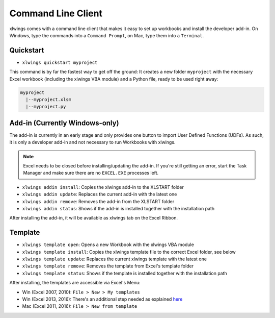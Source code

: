 .. _command_line:

Command Line Client
===================

xlwings comes with a command line client that makes it easy to set up workbooks and install the developer add-in.
On Windows, type the commands into a ``Command Prompt``, on Mac, type them into a ``Terminal``.

Quickstart
----------

* ``xlwings quickstart myproject``

This command is by far the fastest way to get off the ground: It creates a new folder ``myproject`` with the necessary
Excel workbook (including the xlwings VBA module) and a Python file, ready to be used right away:

.. code::

  myproject
    |--myproject.xlsm
    |--myproject.py

.. versionadded:: 0.6.4

Add-in (Currently Windows-only)
-------------------------------

The add-in is currently in an early stage and only provides one button to import User Defined Functions (UDFs). As
such, it is only a developer add-in and not necessary to run Workbooks with xlwings.

.. note:: Excel needs to be closed before installing/updating the add-in. If you're still getting an error,
  start the Task Manager and make sure there are no ``EXCEL.EXE`` processes left.

* ``xlwings addin install``: Copies the xlwings add-in to the XLSTART folder

* ``xlwings addin update``: Replaces the current add-in with the latest one

* ``xlwings addin remove``: Removes the add-in from the XLSTART folder

* ``xlwings addin status``: Shows if the add-in is installed together with the installation path

After installing the add-in, it will be available as xlwings tab on the Excel Ribbon.

.. versionadded:: 0.6.0

Template
--------

* ``xlwings template open``: Opens a new Workbook with the xlwings VBA module

* ``xlwings template install``: Copies the xlwings template file to the correct Excel folder, see below

* ``xlwings template update``: Replaces the current xlwings template with the latest one

* ``xlwings template remove``: Removes the template from Excel's template folder

* ``xlwings template status``: Shows if the template is installed together with the installation path

After installing, the templates are accessible via Excel's Menu:

* Win (Excel 2007, 2010): ``File > New > My templates``
* Win (Excel 2013, 2016): There's an additional step needed as explained `here <https://support.office.com/en-us/article/Where-are-my-custom-templates-88ed77ca-df34-49e9-9087-3f01ae296e6e/>`_
* Mac (Excel 2011, 2016): ``File > New from template``

.. versionadded:: 0.6.0
